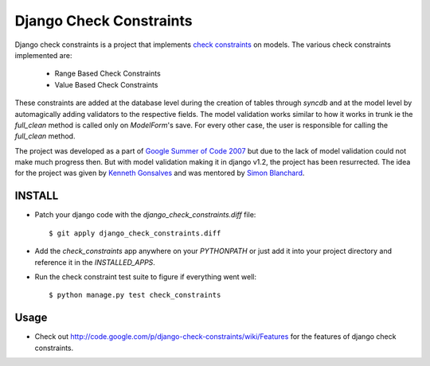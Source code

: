 ========================
Django Check Constraints
========================

Django check constraints is a project that implements `check constraints`_ on 
models. The various check constraints implemented are:

  * Range Based Check Constraints
  * Value Based Check Constraints

These constraints are added at the database level during the creation of tables
through `syncdb` and at the model level by automagically adding validators to
the respective fields. The model validation works similar to how it works in 
trunk ie the `full_clean` method is called only on `ModelForm`'s save. For 
every other case, the user is responsible for calling the `full_clean` method.

The project was developed as a part of `Google Summer of Code 2007`_ but due 
to the lack of model validation could not make much progress then. But with 
model validation making it in django v1.2, the project has been resurrected. 
The idea for the project was given by `Kenneth Gonsalves`_ and was mentored 
by `Simon Blanchard`_.

.. _`check constraints`: http://en.wikipedia.org/wiki/Check_Constraint
.. _`Google Summer of Code 2007`: http://code.google.com/soc/2007/django/appinfo.html?csaid=63426CED5B1E571B
.. _`Kenneth Gonsalves`: http://lawgon.livejournal.com/
.. _`Simon Blanchard`: http://www.simonb.com/

---------
INSTALL
---------

* Patch your django code with the `django_check_constraints.diff` file::

     $ git apply django_check_constraints.diff

* Add the `check_constraints` app anywhere on your `PYTHONPATH` or just
  add it into your project directory and reference it in the `INSTALLED_APPS`.

* Run the check constraint test suite to figure if everything went well::

     $ python manage.py test check_constraints


-------
Usage
-------

* Check out http://code.google.com/p/django-check-constraints/wiki/Features
  for the features of django check constraints.
